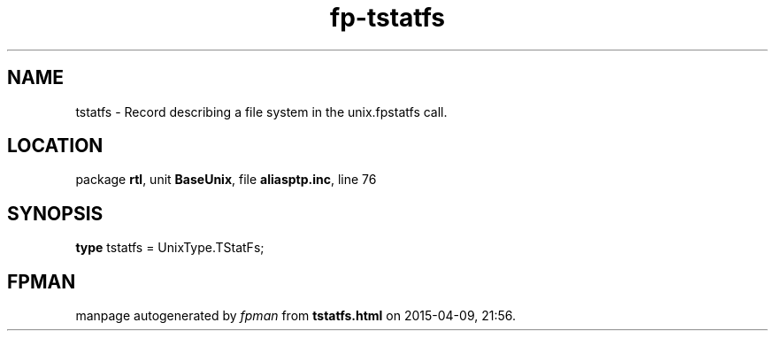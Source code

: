 .\" file autogenerated by fpman
.TH "fp-tstatfs" 3 "2014-03-14" "fpman" "Free Pascal Programmer's Manual"
.SH NAME
tstatfs - Record describing a file system in the unix.fpstatfs call.
.SH LOCATION
package \fBrtl\fR, unit \fBBaseUnix\fR, file \fBaliasptp.inc\fR, line 76
.SH SYNOPSIS
\fBtype\fR tstatfs = UnixType.TStatFs;
.SH FPMAN
manpage autogenerated by \fIfpman\fR from \fBtstatfs.html\fR on 2015-04-09, 21:56.

